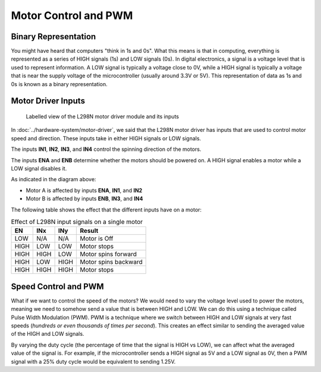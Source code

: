 .. _firmware_motor_control:

Motor Control and PWM
=====================

Binary Representation
---------------------

You might have heard that computers "think in 1s and 0s". What this means is that in computing, everything is represented as a series of HIGH signals (1s) and LOW signals (0s). In digital electronics, a signal is a voltage level that is used to represent information. A LOW signal is typically a voltage close to 0V, while a HIGH signal is typically a voltage that is near the supply voltage of the microcontroller (usually around 3.3V or 5V). This representation of data as 1s and 0s is known as a binary representation.

.. _motor_driver_inputs:

Motor Driver Inputs
-------------------

.. figure:: ../../../media/images/l298n-module-annotated.jpg
    :width: 600

    Labelled view of the L298N motor driver module and its inputs

In :doc:`../hardware-system/motor-driver`, we said that the L298N motor driver has inputs that are used to control motor speed and direction. These inputs take in either HIGH signals or LOW signals. 

The inputs **IN1**, **IN2**, **IN3**, and **IN4** control the spinning direction of the motors. 

The inputs **ENA** and **ENB** determine whether the motors should be powered on. A HIGH signal enables a motor while a LOW signal disables it.

As indicated in the diagram above:

- Motor A is affected by inputs **ENA**, **IN1**, and **IN2**
- Motor B is affected by inputs **ENB**, **IN3**, and **IN4**

The following table shows the effect that the different inputs have on a motor:

.. list-table:: Effect of L298N input signals on a single motor
    :widths: auto
    :header-rows: 1

    *
        - EN
        - INx
        - INy
        - Result
    *
        - LOW
        - N/A
        - N/A
        - Motor is Off
    *
        - HIGH
        - LOW
        - LOW
        - Motor stops
    *
        - HIGH
        - HIGH
        - LOW
        - Motor spins forward
    *
        - HIGH
        - LOW
        - HIGH
        - Motor spins backward
    *
        - HIGH
        - HIGH
        - HIGH
        - Motor stops

.. _speed_control_and_pwm:

Speed Control and PWM
---------------------

What if we want to control the speed of the motors? We would need to vary the voltage level used to power the motors, meaning we need to somehow send a value that is between HIGH and LOW. We can do this using a technique called Pulse Width Modulation (PWM). PWM is a technique where we switch between HIGH and LOW signals at very fast speeds (*hundreds or even thousands of times per second*). This creates an effect similar to sending the averaged value of the HIGH and LOW signals. 

By varying the duty cycle (the percentage of time that the signal is HIGH vs LOW), we can affect what the averaged value of the signal is. For example, if the microcontroller sends a HIGH signal as 5V and a LOW signal as 0V, then a PWM signal with a 25\% duty cycle would be equivalent to sending 1.25V.
